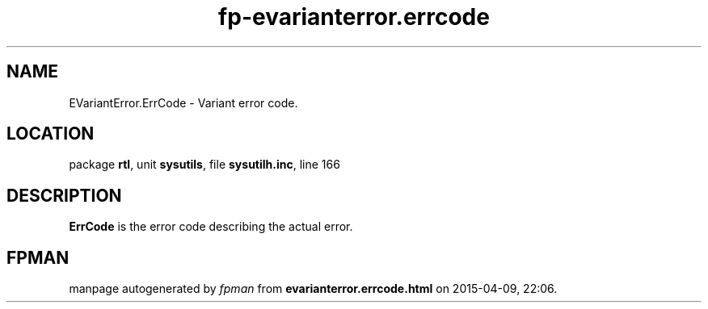 .\" file autogenerated by fpman
.TH "fp-evarianterror.errcode" 3 "2014-03-14" "fpman" "Free Pascal Programmer's Manual"
.SH NAME
EVariantError.ErrCode - Variant error code.
.SH LOCATION
package \fBrtl\fR, unit \fBsysutils\fR, file \fBsysutilh.inc\fR, line 166
.SH DESCRIPTION
\fBErrCode\fR is the error code describing the actual error.


.SH FPMAN
manpage autogenerated by \fIfpman\fR from \fBevarianterror.errcode.html\fR on 2015-04-09, 22:06.

